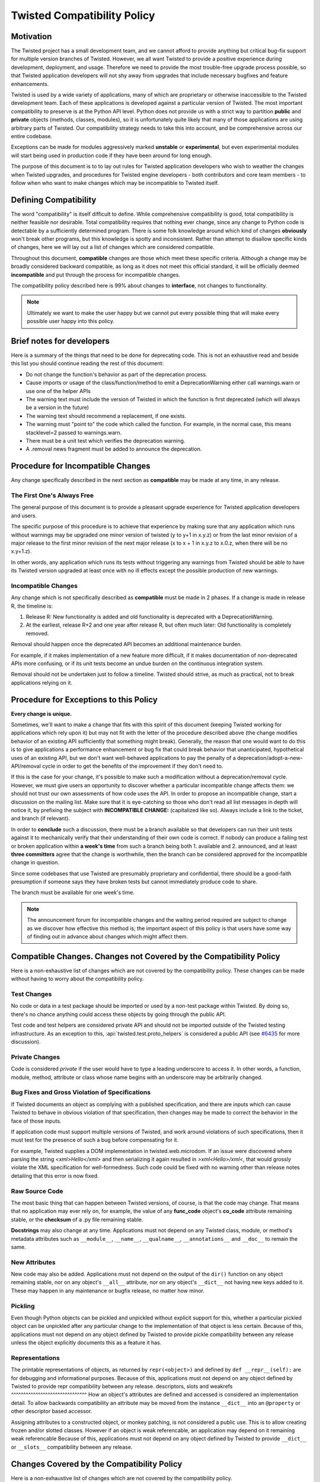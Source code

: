 Twisted Compatibility Policy
============================

Motivation
----------

The Twisted project has a small development team, and we cannot afford to provide anything but critical bug-fix support for multiple version branches of Twisted.
However, we all want Twisted to provide a positive experience during development, deployment, and usage.
Therefore we need to provide the most trouble-free upgrade process possible, so that Twisted application developers will not shy away from upgrades that include necessary bugfixes and feature enhancements.

Twisted is used by a wide variety of applications, many of which are proprietary or otherwise inaccessible to the Twisted development team.
Each of these applications is developed against a particular version of Twisted.
The most important compatibility to preserve is at the Python API level.
Python does not provide us with a strict way to partition **public** and **private** objects (methods, classes, modules), so it is unfortunately quite likely that many of those applications are using arbitrary parts of Twisted.
Our compatibility strategy needs to take this into account, and be comprehensive across our entire codebase.

Exceptions can be made for modules aggressively marked **unstable** or **experimental**, but even experimental modules will start being used in production code if they have been around for long enough.

The purpose of this document is to to lay out rules for Twisted application developers who wish to weather the changes when Twisted upgrades, and procedures for Twisted engine developers - both contributors and core team members - to follow when who want to make changes which may be incompatible to Twisted itself.


Defining Compatibility
----------------------

The word "compatibility" is itself difficult to define.
While comprehensive compatibility is good, total compatibility is neither feasible nor desirable.
Total compatibility requires that nothing ever change, since any change to Python code is detectable by a sufficiently determined program.
There is some folk knowledge around which kind of changes **obviously** won't break other programs, but this knowledge is spotty and inconsistent.
Rather than attempt to disallow specific kinds of changes, here we will lay out a list of changes which are considered compatible.

Throughout this document, **compatible** changes are those which meet these specific criteria.
Although a change may be broadly considered backward compatible, as long as it does not meet this official standard, it will be officially deemed **incompatible** and put through the process for incompatible changes.

The compatibility policy described here is 99% about changes to **interface**,
not changes to functionality.

..  note::
    Ultimately we want to make the user happy but we cannot put every possible thing that will make every possible user happy into this policy.


Brief notes for developers
--------------------------

Here is a summary of the things that need to be done for deprecating code.
This is not an exhaustive read and beside this list you should continue reading the rest of this document:

* Do not change the function's behavior as part of the deprecation process.

* Cause imports or usage of the class/function/method to emit a DeprecationWarning either call warnings.warn or use one of the helper APIs

* The warning text must include the version of Twisted in which the function is first deprecated (which will always be a version in the future)

* The warning text should recommend a replacement, if one exists.

* The warning must "point to" the code which called the function. For example, in the normal case, this means stacklevel=2 passed to warnings.warn.

* There must be a unit test which verifies the deprecation warning.

* A .removal news fragment must be added to announce the deprecation.


Procedure for Incompatible Changes
----------------------------------

Any change specifically described in the next section as **compatible** may be made at any time, in any release.


The First One's Always Free
^^^^^^^^^^^^^^^^^^^^^^^^^^^

The general purpose of this document is to provide a pleasant upgrade experience for Twisted application developers and users.

The specific purpose of this procedure is to achieve that experience by making sure that any application which runs without warnings may be upgraded one minor version of twisted (y to y+1 in x.y.z) or from the last minor revision of a major release to the first minor revision of the next major release (x to x + 1 in x.y.z to x.0.z, when there will be no x.y+1.z).

In other words, any application which runs its tests without triggering any warnings from Twisted should be able to have its Twisted version upgraded at least once with no ill effects except the possible production of new warnings.


Incompatible Changes
^^^^^^^^^^^^^^^^^^^^

Any change which is not specifically described as **compatible** must be made in 2 phases.
If a change is made in release R, the timeline is:

1. Release R: New functionality is added and old functionality is deprecated with a DeprecationWarning.

2. At the earliest, release R+2 and one year after release R, but often much later: Old functionality is completely removed.

Removal should happen once the deprecated API becomes an additional maintenance burden.

For example, if it makes implementation of a new feature more difficult, if it makes documentation of non-deprecated APIs more confusing, or if its unit tests become an undue burden on the continuous integration system.

Removal should not be undertaken just to follow a timeline. Twisted should strive, as much as practical, not to break applications relying on it.


Procedure for Exceptions to this Policy
---------------------------------------

**Every change is unique.**

Sometimes, we'll want to make a change that fits with this spirit of this document (keeping Twisted working for applications which rely upon it) but may not fit with the letter of the procedure described above (the change modifies behavior of an existing API sufficiently that something might break).
Generally, the reason that one would want to do this is to give applications a performance enhancement or bug fix that could break behavior that unanticipated, hypothetical uses of an existing API, but we don't want well-behaved applications to pay the penalty of a deprecation/adopt-a-new-API/removal cycle in order to get the benefits of the improvement if they don't need to.

If this is the case for your change, it's possible to make such a modification without a deprecation/removal cycle.
However, we must give users an opportunity to discover whether a particular incompatible change affects them: we should not trust our own assessments of how code uses the API.
In order to propose an incompatible change, start a discussion on the mailing list.
Make sure that it is eye-catching so those who don't read all list messages in depth will notice it, by prefixing the subject with **INCOMPATIBLE CHANGE:** (capitalized like so).
Always include a link to the ticket, and branch (if relevant).

In order to **conclude** such a discussion, there must be a branch available so that developers can run their unit tests against it to mechanically verify that their understanding of their own code is correct.
If nobody can produce a failing test or broken application within **a week's time** from such a branch being both 1. available and 2. announced, and at least **three committers** agree that the change is worthwhile, then the branch can be considered approved for the incompatible change in question.

Since some codebases that use Twisted are presumably proprietary and confidential, there should be a good-faith presumption if someone says they have broken tests but cannot immediately produce code to share.

The branch must be available for one week's time.

..  note::
    The announcement forum for incompatible changes and the waiting period required are subject to change as we discover how effective this method is; the important aspect of this policy is that users have some way of finding out in advance about changes which might affect them.


Compatible Changes. Changes not Covered by the Compatibility Policy
-------------------------------------------------------------------

Here is a non-exhaustive list of changes which are not covered by the compatibility policy.
These changes can be made without having to worry about the compatibility policy.


Test Changes
^^^^^^^^^^^^

No code or data in a test package should be imported or used by a non-test package within Twisted.
By doing so, there's no chance anything could access these objects by going through the public API.

Test code and test helpers are considered private API and should not be imported outside
of the Twisted testing infrastructure.
As an exception to this, :api:`twisted.test.proto_helpers` is considered a public API
(see `#6435 <https://twistedmatrix.com/trac/ticket/6435>`_ for more discussion).


Private Changes
^^^^^^^^^^^^^^^

Code is considered *private* if the user would have to type a leading underscore to access it.
In other words, a function, module, method, attribute or class whose name begins with an underscore may be arbitrarily changed.


Bug Fixes and Gross Violation of Specifications
^^^^^^^^^^^^^^^^^^^^^^^^^^^^^^^^^^^^^^^^^^^^^^^

If Twisted documents an object as complying with a published specification, and there are inputs which can cause Twisted to behave in obvious violation of that specification, then changes may be made to correct the behavior in the face of those inputs.

If application code must support multiple versions of Twisted, and work around violations of such specifications, then it must test for the presence of such a bug before compensating for it.

For example, Twisted supplies a DOM implementation in twisted.web.microdom.
If an issue were discovered where parsing the string `<xml>Hello</xml>` and then serializing it again resulted in `>xml<Hello>/xml<`, that would grossly violate the XML specification for well-formedness.
Such code could be fixed with no warning other than release notes detailing that this error is now fixed.


Raw Source Code
^^^^^^^^^^^^^^^

The most basic thing that can happen between Twisted versions, of course, is that the code may change.
That means that no application may ever rely on, for example, the value of any **func_code** object's **co_code** attribute remaining stable, or the **checksum** of a .py file remaining stable.

**Docstrings** may also change at any time.
Applications must not depend on any Twisted class, module, or method's metadata attributes such as ``__module__``, ``__name__``, ``__qualname__``, ``__annotations__`` and ``__doc__`` to remain the same.


New Attributes
^^^^^^^^^^^^^^

New code may also be added.
Applications must not depend on the output of the ``dir()`` function on any object remaining stable, nor on any object's ``__all__`` attribute, nor on any object's ``__dict__`` not having new keys added to it.
These may happen in any maintenance or bugfix release, no matter how minor.


Pickling
^^^^^^^^

Even though Python objects can be pickled and unpickled without explicit support for this, whether a particular pickled object can be unpickled after any particular change to the implementation of that object is less certain.
Because of this, applications must not depend on any object defined by Twisted to provide pickle compatibility between any release unless the object explicitly documents this as a feature it has.


Representations
^^^^^^^^^^^^^^^

The printable representations of objects, as returned by ``repr(<object>)`` and defined by ``def __repr__(self):`` are for debugging and informational purposes.
Because of this, applications must not depend on any object defined by Twisted to provide repr compatibility between any release.
descriptors, slots and weakrefs
^^^^^^^^^^^^^^^^^^^^^^^^^^^^^^^
How an object's attributes are defined and accessed is considered an implementation detail.
To allow backwards compatibility an attribute may be moved from the instance ``__dict__`` into
an ``@property`` or other descriptor based accessor.

Assigning attributes to a constructed object, or monkey patching, is not considered a public use. This is to allow creating frozen and/or slotted classes. However if an object is weak referencable, an application may depend on it remaining weak referencable
Because of this, applications must not depend on any object defined by Twisted to provide ``__dict__`` or ``__slots__`` compatibility between any release.

Changes Covered by the Compatibility Policy
-------------------------------------------

Here is a non-exhaustive list of changes which are not covered by the compatibility policy.

Some changes appear to be in keeping with the above rules describing what is compatible, but are in fact not.


Interface Changes
^^^^^^^^^^^^^^^^^

Although methods may be added to implementations, adding those methods to interfaces may introduce an unexpected requirement in user code.

..  note::
    There is currently no way to express, in zope.interface, that an interface may optionally provide certain features which need to be tested for. Although we can add new code, we can't add new requirements on user code to implement new methods.

    This is easier to deal with in a system which uses abstract base classes because new requirements can provide default implementations which provide warnings.
    Something could also be put in place to do the same with interfaces, since they already install a metaclass, but this is tricky territory. The only example I'm aware of here is the Microsoft tradition of ISomeInterfaceN where N is a monotonically ascending number for each release.


Private Objects Available via Public Entry Points
^^^^^^^^^^^^^^^^^^^^^^^^^^^^^^^^^^^^^^^^^^^^^^^^^

If a **public** entry point returns a **private** object, that **private** object must preserve its **public** attributes.

In the following example, ``_ProtectedClass`` can no longer be arbitrarily changed.
Specifically, ``getUsers()`` is now a public method, thanks to ``get_users_database()`` exposing it.
However, ``_checkPassword()`` can still be arbitrarily changed or removed.

For example:

.. code-block:: python

    class _ProtectedClass:
        """
        A private class which is initialized only by an entry point.
        """
        def getUsers(self):
            """
            A public method covered by the compatibility policy.
            """
            return []

        def _checkPassword(self):
            """
            A private method not covered by the compatibility policy.
            """
            return False



    def get_users_database():
        """
        A method guarding the initialization of the private class.

        Since the method is public and it returns an instance of the
        C{_ProtectedClass}, this makes the _ProtectedClass a public class.
        """
        return _ProtectedClass()


Private Class Inherited by Public Subclass
^^^^^^^^^^^^^^^^^^^^^^^^^^^^^^^^^^^^^^^^^^

A **private** class which is inherited or exposed in any way by **public** subclass will make
the inherited class **public**.

The **private**  is still protected against direct instantiation.

.. code-block:: python

    class _Base(object):
        """
        A class which should not be directly instantiated.
        """
        def getActiveUsers(self):
            return []

        def getExpiredusers(self):
            return []

    class Users(_Base):
        """
        Public class inheriting from a private class.
        """
        pass


In the following example ``_Base`` is effectively **public**, since ``getActiveUsers()`` and ``getExpiredusers()`` are both exposed via the **public** ``Users`` class.


Documented and Tested Gross Violation of Specifications
^^^^^^^^^^^^^^^^^^^^^^^^^^^^^^^^^^^^^^^^^^^^^^^^^^^^^^^

If the behaviour of a what was later found as a bug was documented, or fixing it caused existing tests to break, then the change should be considered incompatible, regardless of how gross its violation.
It may be that such violations are introduced specifically to deal with other grossly non-compliant implementations of said specification.
If it is determined that those reasons are invalid or ought to be exposed through a different API, the change is compatible.


Application Developer Upgrade Procedure
---------------------------------------

When an application wants to be upgraded to a new version of Twisted, it can do so immediately.

However, if the application wants to get the same **for free** behavior for the next upgrade, the application's tests should be run treating warnings as errors, and fixed.


Supporting and de-supporting Python versions
--------------------------------------------

Twisted does not have a formal policy around supporting new versions of Python or de-supporting old versions of Python.
We strive to support Twisted on any version of Python that is the default Python for a vendor-supported release from a major platform, namely Debian, Ubuntu, the latest release of Windows, or the latest release of macOS.
The versions of Python currently supported are listed in the ​INSTALL file for each release.

A distribution release + Python version is only considered supported when a `buildbot builder <http://buildbot.twistedmatrix.com>`_ exists for it.

Removing support for a Python version will be announced at least 1 release prior to the removal.


How to deprecate APIs
---------------------


Classes
^^^^^^^

Classes are deprecated by raising a warning when they are access from within their module, using the :api:`twisted.python.deprecate.deprecatedModuleAttribute <deprecatedModuleAttribute>` helper.

.. code-block:: python

    class SSLContextFactory:
        """
        An SSL context factory.
        """
        deprecatedModuleAttribute(
            Version("Twisted", 12, 2, 0),
            "Use twisted.internet.ssl.DefaultOpenSSLContextFactory instead.",
            "twisted.mail.protocols", "SSLContextFactory")


Functions and methods
^^^^^^^^^^^^^^^^^^^^^

To deprecate a function or a method, add a call to warnings.warn to the beginning of the implementation of that method.
The warning should be of type ``DeprecationWarning`` and the stack level should be set so that the warning refers to the code which is invoking the deprecated function or method.
The deprecation message must include the name of the function which is deprecated, the version of Twisted in which it was first deprecated, and a suggestion for a replacement.
If the API provides functionality which it is determined is beyond the scope of Twisted or it has no replacement, then it may be deprecated without a replacement.

There is also a :api:`twisted.python.deprecate.deprecated <deprecated>` decorator which works for new-style classes.

For example:

.. code-block:: python

    import warnings

    from twisted.python.deprecate import deprecated
    from twisted.python.versions import Version


    @deprecated(Version("Twisted", 1, 2, 0), "twisted.baz")
    def some_function(bar):
        """
        Function deprecated using a decorator.
        """
        return bar * 3



    @deprecated(Version("Twisted", 1, 2, 0))
    def some_function(bar):
        """
        Function deprecated using a decorator and which has no replacement.
        """
        return bar * 3



    def some_function(bar):
        """
        Function with a direct call to warnings.
        """
        warnings.warn(
            'some_function is deprecated since Twisted 1.2.0. '
            'Use twisted.baz instead.',
            category=DeprecationWarning,
            stacklevel=2)
        return bar * 3


Instance attributes
^^^^^^^^^^^^^^^^^^^

To deprecate an attribute on instances of a new-type class, make the attribute into a property and call ``warnings.warn`` from the getter and/or setter function for that property.
You can also use the :api:`twisted.python.deprecate.deprecatedProperty <deprecatedProperty>` decorator which works for new-style classes.

.. code-block:: python

    from twisted.python.deprecate import deprecated
    from twisted.python.versions import Version


    class SomeThing(object):
        """
        A class for which the C{user} ivar is not yet deprecated.
        """

        def __init__(self, user):
            self.user = user



    class SomeThingWithDeprecation(object):
        """
        A class for which the C{user} ivar is now deprecated.
        """

        def __init__(self, user=None):
            self._user = user


        @deprecatedProperty(Version("Twisted", 1, 2, 0))
        def user(self):
            return self._user


        @user.setter
        def user(self, value):
            self._user = value


Module attributes
^^^^^^^^^^^^^^^^^

Modules cannot have properties, so module attributes should be deprecated using the :api:`twisted.python.deprecate.deprecatedModuleAttribute <deprecatedModuleAttribute>` helper.

.. code-block:: python

    from twisted.python import _textattributes
    from twisted.python.deprecate import deprecatedModuleAttribute
    from twisted.python.versions import Version

    flatten = _textattributes.flatten

    deprecatedModuleAttribute(
        Version('Twisted', 13, 1, 0),
        'Use twisted.conch.insults.text.assembleFormattedText instead.',
        'twisted.conch.insults.text',
        'flatten')


Modules
^^^^^^^

To deprecate an entire module, :api:`twisted.python.deprecate.deprecatedModuleAttribute <deprecatedModuleAttribute>` can be used on the parent package's ``__init__.py``.

There are two other options:

* Put a warnings.warn() call into the top-level code of the module.
* Deprecate all of the attributes of the module.


Testing Deprecation Code
------------------------

Like all changes in Twisted, deprecations must come with associated automated tests.

Due to a bug in Trial (`#6348 <https://twistedmatrix.com/trac/ticket/6348>`_), unhandled deprecation warnings will not cause test failures or show in test results.

While the Trial bug is not fixed, to trigger test failures on unhandled deprecation warnings use:

.. code-block:: console

    python -Werror::DeprecationWarning ./bin/trial twisted.conch

There are several options for checking that a code is deprecated and that using it raises a ``DeprecationWarning``.

There are helper methods available for handling deprecated callables (:api:`twisted.trial.unittest.SynchronousTestCase.callDeprecated <callDeprecated>`) and deprecated classes or module attributes (:api:`twisted.trial.unittest.SynchronousTestCase.getDeprecatedModuleAttribute <getDeprecatedModuleAttribute`).

If the deprecation warning has a customized message or cannot be caught using these helpers, you can use :api:`twisted.trial.unittest.SynchronousTestCase.assertWarns <assertWarns>` to specify the exact warning you expect.

Lastly, you can use :api:`twisted.trial.unittest.SynchronousTestCase.flushWarnings <flushWarnings>` after performing any deprecated activity.
This is the most precise, but also the most verbose, way to assert that you've raised a ``DeprecationWarning``.


.. code-block:: python

    from twisted.trial import unittest


    class DeprecationTests(unittest.TestCase):
        """
        Tests for deprecated code.
        """
        def test_deprecationUsingFlushWarnings(self):
            """
            flushWarnings() is the recommended way of checking for deprecations.
            Make sure you only flushWarning from the targeted code, and not all
            warnings.
            """
            db.getUser('some-user')

            message = (
                'twisted.Identity.getUser was deprecated in Twisted 15.0.0: '
                'Use twisted.get_user instead.'
                )
            warnings = self.flushWarnings(
                [self.test_deprecationUsingFlushWarnings])
            self.assertEqual(1, len(warnings))
            self.assertEqual(DeprecationWarning, warnings[0]['category'])
            self.assertEqual(message, warnings[0]['message'])


	def test_deprecationUsingCallDeprecated(self):
            """
            callDeprecated() assumes that the DeprecationWarning message
            follows Twisted's standard format.
            """
            self.callDeprecated(
                Version("Twisted", 1, 2, 0), db.getUser, 'some-user')


        def test_deprecationUsingAssertWarns(self):
            """
            assertWarns() is designed as a general helper to check any
            type of warnings and can be used for DeprecationsWarnings.
            """
            self.assertWarns(
                DeprecationWarning,
                'twisted.Identity.getUser was deprecated in Twisted 15.0.0 '
                'Use twisted.get_user instead.',
                __file__,
                db.getUser, 'some-user')



When code is deprecated, all previous tests in which the code is called and tested will now raise ``DeprecationWarning``\ s.
Making calls to the deprecated code without raising these warnings can be done using the :api:`twisted.trial.unittest.TestCase.callDeprecated <callDeprecated>` helper.

.. code-block:: python

    from twisted.trial import unittest


    class IdentityTests(unittest.TestCase):
        """
        Tests for our Identity behavior.
        """

        def test_getUserHomePath(self):
            """
            This is a test in which we check the returned value of C{getUser}
            but we also explicitly handle the deprecations warnings emitted
            during its execution.
            """
            user = self.callDeprecated(
                Version("Twisted", 1, 2, 0), db.getUser, 'some-user')

            self.assertEqual('some-value', user.homePath)


Tests which need to use deprecated classes should use the :api:`twisted.trial.unittest.SynchronousTestCase.getDeprecatedModuleAttribute <getDeprecatedModuleAttribute>` helper.

.. code-block:: python

    from twisted.trial import unittest


    class UsernameHashedPasswordTests(unittest.TestCase):
        """
        Tests for L{UsernameHashedPassword}.
        """
        def test_initialisation(self):
            """
            The initialisation of L{UsernameHashedPassword} will set C{username}
            and C{hashed} on it.
            """
            UsernameHashedPassword = self.getDeprecatedModuleAttribute(
                'twisted.cred.credentials', 'UsernameHashedPassword', Version('Twisted', 20, 3, 0))
            creds = UsernameHashedPassword(b"foo", b"bar")
            self.assertEqual(creds.username, b"foo")
            self.assertEqual(creds.hashed, b"bar")
